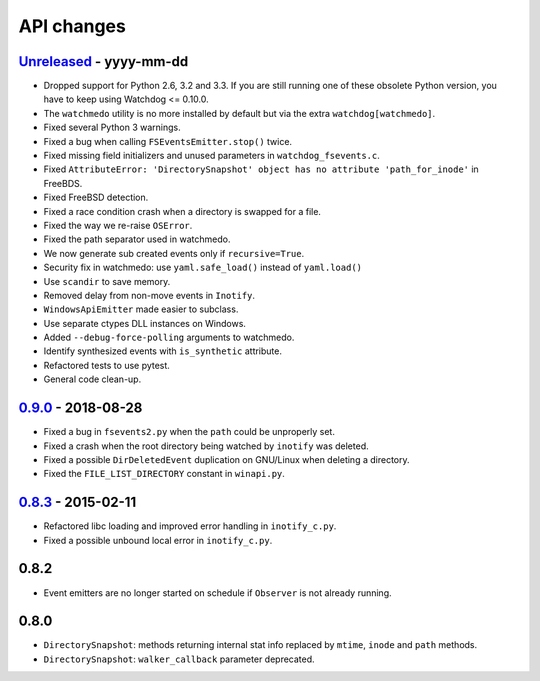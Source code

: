 .. :changelog:

API changes
-----------

`Unreleased <https://github.com/gorakhargosh/watchdog/compare/v0.9.0...master>`_ - yyyy-mm-dd
~~~~~

- Dropped support for Python 2.6, 3.2 and 3.3.
  If you are still running one of these obsolete Python version, you have to keep using Watchdog <= 0.10.0.
- The ``watchmedo`` utility is no more installed by default but via the extra ``watchdog[watchmedo]``.
- Fixed several Python 3 warnings.
- Fixed a bug when calling ``FSEventsEmitter.stop()`` twice.
- Fixed missing field initializers  and unused parameters in ``watchdog_fsevents.c``.
- Fixed ``AttributeError: 'DirectorySnapshot' object has no attribute 'path_for_inode'`` in FreeBDS.
- Fixed FreeBSD detection.
- Fixed  a race condition crash when a directory is swapped for a file. 
- Fixed the way we re-raise ``OSError``.
- Fixed the path separator used in watchmedo. 
- We now generate sub created events only if ``recursive=True``.
- Security fix in watchmedo: use ``yaml.safe_load()`` instead of ``yaml.load()``
- Use ``scandir`` to save memory.
- Removed  delay from non-move events in ``Inotify``.
- ``WindowsApiEmitter`` made easier to subclass.
- Use separate ctypes DLL instances on Windows.
- Added ``--debug-force-polling`` arguments to watchmedo.
- Identify synthesized events with ``is_synthetic`` attribute.
- Refactored tests to use pytest.
- General code clean-up.


`0.9.0 <https://github.com/gorakhargosh/watchdog/compare/v0.8.3...v0.9.0>`_ - 2018-08-28
~~~~~

- Fixed a bug in ``fsevents2.py`` when the ``path`` could be unproperly set.
- Fixed a crash when the root directory being watched by ``inotify`` was deleted.
- Fixed a possible ``DirDeletedEvent`` duplication on GNU/Linux when deleting a directory.
- Fixed the ``FILE_LIST_DIRECTORY`` constant in ``winapi.py``. 



`0.8.3 <https://github.com/gorakhargosh/watchdog/compare/v0.8.2...v0.8.3>`_ - 2015-02-11
~~~~~

- Refactored libc loading and improved error handling in ``inotify_c.py``.
- Fixed a possible unbound local error in ``inotify_c.py``.


0.8.2
~~~~~

- Event emitters are no longer started on schedule if ``Observer`` is not
  already running.


0.8.0
~~~~~

- ``DirectorySnapshot``: methods returning internal stat info replaced by
  ``mtime``, ``inode`` and ``path`` methods.
- ``DirectorySnapshot``: ``walker_callback`` parameter deprecated.
